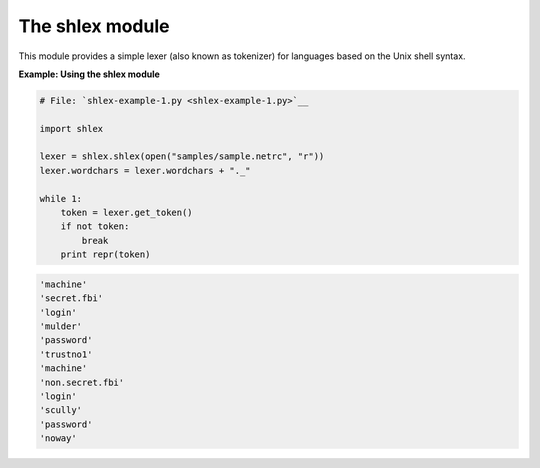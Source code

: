 






The shlex module
=================




This module provides a simple lexer (also known as tokenizer) for
languages based on the Unix shell syntax.

**Example: Using the shlex module**

.. sourcecode:: python

    
    # File: `shlex-example-1.py <shlex-example-1.py>`__
    
    import shlex
    
    lexer = shlex.shlex(open("samples/sample.netrc", "r"))
    lexer.wordchars = lexer.wordchars + "._"
    
    while 1:
        token = lexer.get_token()
        if not token:
            break
        print repr(token)
    


.. sourcecode:: python

    
    'machine'
    'secret.fbi'
    'login'
    'mulder'
    'password'
    'trustno1'
    'machine'
    'non.secret.fbi'
    'login'
    'scully'
    'password'
    'noway'



